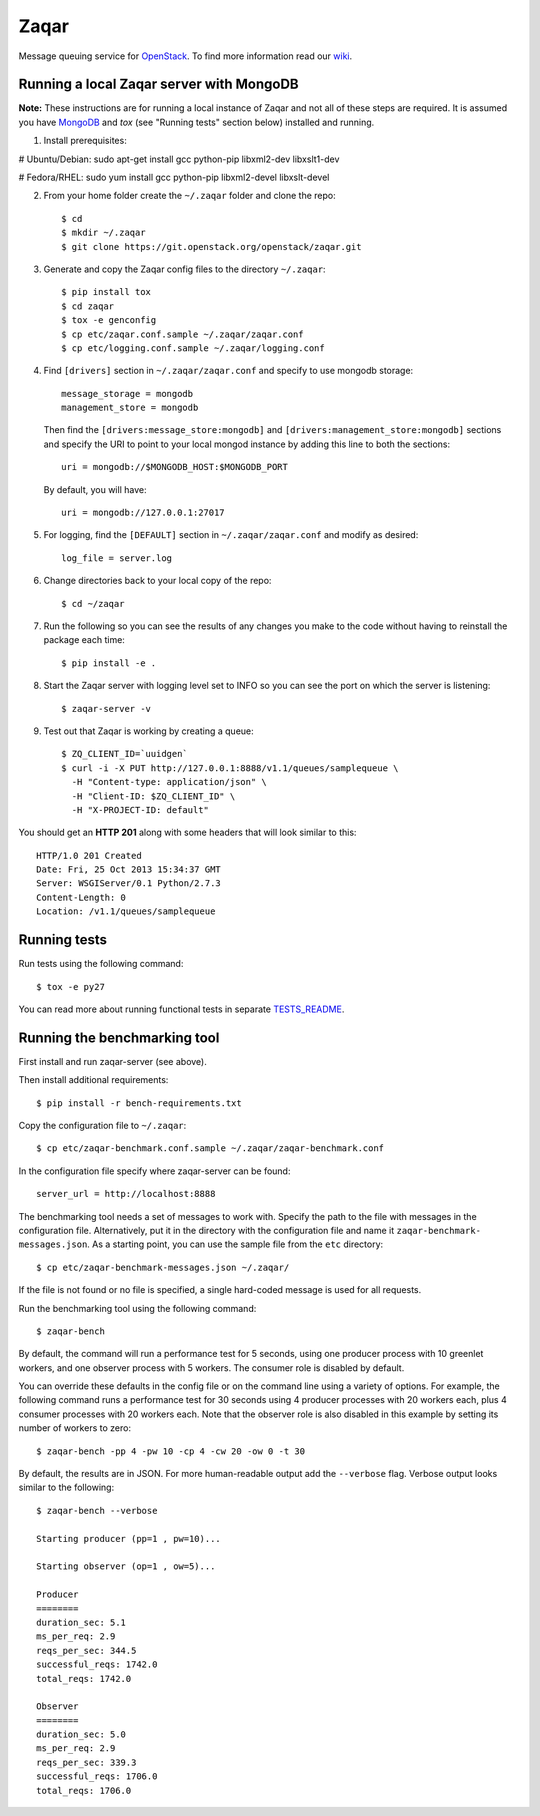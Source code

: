 Zaqar
=====

Message queuing service for `OpenStack`_.
To find more information read our `wiki`_.

Running a local Zaqar server with MongoDB
-----------------------------------------

**Note:** These instructions are for running a local instance of Zaqar and not
all of these steps are required. It is assumed you have `MongoDB`_ and `tox`
(see "Running tests" section below) installed and running.

1. Install prerequisites:

# Ubuntu/Debian:
sudo apt-get install gcc python-pip libxml2-dev libxslt1-dev

# Fedora/RHEL:
sudo yum install gcc python-pip libxml2-devel libxslt-devel

2. From your home folder create the ``~/.zaqar`` folder and clone the repo::

    $ cd
    $ mkdir ~/.zaqar
    $ git clone https://git.openstack.org/openstack/zaqar.git

3. Generate and copy the Zaqar config files to the directory ``~/.zaqar``::

    $ pip install tox
    $ cd zaqar
    $ tox -e genconfig
    $ cp etc/zaqar.conf.sample ~/.zaqar/zaqar.conf
    $ cp etc/logging.conf.sample ~/.zaqar/logging.conf

4. Find ``[drivers]`` section in ``~/.zaqar/zaqar.conf``
   and specify to use mongodb storage::

    message_storage = mongodb
    management_store = mongodb

   Then find the ``[drivers:message_store:mongodb]`` and
   ``[drivers:management_store:mongodb]`` sections and
   specify the URI to point to your local
   mongod instance by adding this line to both the
   sections::

    uri = mongodb://$MONGODB_HOST:$MONGODB_PORT

   By default, you will have::

    uri = mongodb://127.0.0.1:27017

5. For logging, find the ``[DEFAULT]`` section in
   ``~/.zaqar/zaqar.conf`` and modify as desired::

    log_file = server.log

6. Change directories back to your local copy of the repo::

    $ cd ~/zaqar

7. Run the following so you can see the results of any changes you
   make to the code without having to reinstall the package each time::

    $ pip install -e .

8. Start the Zaqar server with logging level set to INFO so you can see
   the port on which the server is listening::

    $ zaqar-server -v

9. Test out that Zaqar is working by creating a queue::

    $ ZQ_CLIENT_ID=`uuidgen`
    $ curl -i -X PUT http://127.0.0.1:8888/v1.1/queues/samplequeue \
      -H "Content-type: application/json" \
      -H "Client-ID: $ZQ_CLIENT_ID" \
      -H "X-PROJECT-ID: default"

You should get an **HTTP 201** along with some headers that will look
similar to this::

    HTTP/1.0 201 Created
    Date: Fri, 25 Oct 2013 15:34:37 GMT
    Server: WSGIServer/0.1 Python/2.7.3
    Content-Length: 0
    Location: /v1.1/queues/samplequeue

Running tests
-------------

Run tests using the following command::

    $ tox -e py27

You can read more about running functional tests in separate `TESTS_README`_.

Running the benchmarking tool
-----------------------------

First install and run zaqar-server (see above).

Then install additional requirements::

    $ pip install -r bench-requirements.txt

Copy the configuration file to ``~/.zaqar``::

    $ cp etc/zaqar-benchmark.conf.sample ~/.zaqar/zaqar-benchmark.conf

In the configuration file specify where zaqar-server can be found::

    server_url = http://localhost:8888

The benchmarking tool needs a set of messages to work with. Specify the path
to the file with messages in the configuration file. Alternatively, put it in
the directory with the configuration file and name it ``zaqar-benchmark-
messages.json``. As a starting point, you can use the sample file from the
``etc`` directory::

    $ cp etc/zaqar-benchmark-messages.json ~/.zaqar/

If the file is not found or no file is specified, a single hard-coded message
is used for all requests.

Run the benchmarking tool using the following command::

    $ zaqar-bench

By default, the command will run a performance test for 5 seconds, using one
producer process with 10 greenlet workers, and one observer process with
5 workers. The consumer role is disabled by default.

You can override these defaults in the config file or on the command line
using a variety of options. For example, the following command runs a
performance test for 30 seconds using 4 producer processes with
20 workers each, plus 4 consumer processes with 20 workers each. Note that
the observer role is also disabled in this example by setting its number of
workers to zero::

    $ zaqar-bench -pp 4 -pw 10 -cp 4 -cw 20 -ow 0 -t 30

By default, the results are in JSON. For more human-readable output add
the ``--verbose`` flag. Verbose output looks similar to the following::

    $ zaqar-bench --verbose

    Starting producer (pp=1 , pw=10)...

    Starting observer (op=1 , ow=5)...

    Producer
    ========
    duration_sec: 5.1
    ms_per_req: 2.9
    reqs_per_sec: 344.5
    successful_reqs: 1742.0
    total_reqs: 1742.0

    Observer
    ========
    duration_sec: 5.0
    ms_per_req: 2.9
    reqs_per_sec: 339.3
    successful_reqs: 1706.0
    total_reqs: 1706.0


.. _`OpenStack` : http://openstack.org/
.. _`MongoDB` : http://docs.mongodb.org/manual/installation/
.. _`wiki` : https://wiki.openstack.org/wiki/Zaqar
.. _`TESTS_README` : https://github.com/openstack/zaqar/blob/master/zaqar/tests/functional/README.rst

